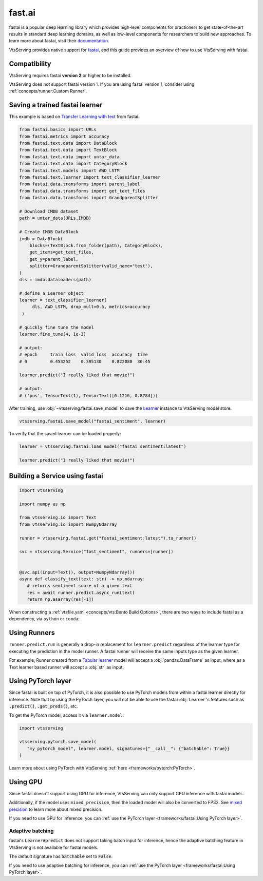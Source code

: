 =======
fast.ai
=======

fastai is a popular deep learning library which provides high-level components for practioners to get state-of-the-art results in standard deep learning domains, as well as low-level components
for researchers to build new approaches. To learn more about fastai, visit their `documentation <docs.fast.ai>`_.

VtsServing provides native support for `fastai <https://github.com/fastai/fastai>`_, and this guide provides an overview of how to use VtsServing with fastai.

Compatibility 
-------------

VtsServing requires fastai **version 2** or higher to be installed. 

VtsServing does not support fastai version 1. If you are using fastai version 1, consider using :ref:`concepts/runner:Custom Runner`.

Saving a trained fastai learner
--------------------------------

This example is based on `Transfer Learning with text <https://docs.fast.ai/tutorial.text.html#The-ULMFiT-approach>`_ from fastai.

.. code-block:: python

   from fastai.basics import URLs
   from fastai.metrics import accuracy
   from fastai.text.data import DataBlock
   from fastai.text.data import TextBlock
   from fastai.text.data import untar_data
   from fastai.text.data import CategoryBlock
   from fastai.text.models import AWD_LSTM
   from fastai.text.learner import text_classifier_learner
   from fastai.data.transforms import parent_label
   from fastai.data.transforms import get_text_files
   from fastai.data.transforms import GrandparentSplitter

   # Download IMDB dataset
   path = untar_data(URLs.IMDB)

   # Create IMDB DataBlock
   imdb = DataBlock(
       blocks=(TextBlock.from_folder(path), CategoryBlock),
       get_items=get_text_files,
       get_y=parent_label,
       splitter=GrandparentSplitter(valid_name="test"),
   )
   dls = imdb.dataloaders(path)

   # define a Learner object
   learner = text_classifier_learner(
        dls, AWD_LSTM, drop_mult=0.5, metrics=accuracy
    )

   # quickly fine tune the model
   learner.fine_tune(4, 1e-2)

   # output:
   # epoch     train_loss  valid_loss  accuracy  time
   # 0         0.453252    0.395130    0.822080  36:45

   learner.predict("I really liked that movie!")

   # output:
   # ('pos', TensorText(1), TensorText([0.1216, 0.8784]))


After training, use :obj:`~vtsserving.fastai.save_model` to save the `Learner <https://docs.fast.ai/learner.html#Learner>`_ instance to VtsServing model store.

.. code-block:: python

   vtsserving.fastai.save_model("fastai_sentiment", learner)



To verify that the saved learner can be loaded properly:

.. code-block:: python

   learner = vtsserving.fastai.load_model("fastai_sentiment:latest")

   learner.predict("I really liked that movie!")


Building a Service using fastai
--------------------------------

.. seealso::

   :ref:`Building a Service <concepts/service:Service and APIs>`: more information on creating a prediction service with VtsServing.

.. code-block:: python

   import vtsserving

   import numpy as np

   from vtsserving.io import Text
   from vtsserving.io import NumpyNdarray

   runner = vtsserving.fastai.get("fastai_sentiment:latest").to_runner()

   svc = vtsserving.Service("fast_sentiment", runners=[runner])


   @svc.api(input=Text(), output=NumpyNdarray())
   async def classify_text(text: str) -> np.ndarray:
      # returns sentiment score of a given text
      res = await runner.predict.async_run(text)
      return np.asarray(res[-1])


When constructing a :ref:`vtsfile.yaml <concepts/vts:Bento Build Options>`,
there are two ways to include fastai as a dependency, via ``python`` or
``conda``:

.. tab-set::

   .. tab-item:: python

      .. code-block:: yaml

         python:
	   packages:
	     - fastai

   .. tab-item:: conda

      .. code-block:: yaml

         conda:
           channels:
           - fastchan
           dependencies:
           - fastai


Using Runners
-------------

.. seealso::

   See :ref:`concepts/runner:Using Runners` doc for a general introduction to the Runner concept and its usage.


``runner.predict.run`` is generally a drop-in replacement for ``learner.predict`` regardless of the learner type 
for executing the prediction in the model runner. A fastai runner will receive the same inputs type as 
the given learner.


For example, Runner created from a `Tabular learner <https://docs.fast.ai/tabular.learner.html>`_ model will
accept a :obj:`pandas.DataFrame` as input, where as a Text learner based runner will accept a :obj:`str` as input.


Using PyTorch layer
-------------------

Since fastai is built on top of PyTorch, it is also possible to use PyTorch
models from within a fastai learner directly for inference. Note that by using
the PyTorch layer, you will not be able to use the fastai :obj:`Learner`'s
features such as :code:`.predict()`, :code:`.get_preds()`, etc.

To get the PyTorch model, access it via ``learner.model``:

.. code-block:: python

   import vtsserving

   vtsserving.pytorch.save_model(
      "my_pytorch_model", learner.model, signatures={"__call__": {"batchable": True}}
   )

Learn more about using PyTorch with VtsServing :ref:`here <frameworks/pytorch:PyTorch>`.

Using GPU
---------

Since fastai doesn't support using GPU for inference, VtsServing
can only support CPU inference with fastai models.

Additionally, if the model uses ``mixed_precision``, then the loaded model will also be converted to FP32.
See `mixed precision <https://docs.fast.ai/callback.fp16.html>`_ to learn more about mixed precision.

If you need to use GPU for inference, you can :ref:`use the PyTorch layer <frameworks/fastai:Using PyTorch layer>`.

Adaptive batching 
~~~~~~~~~~~~~~~~~

fastai's ``Learner#predict`` does not support taking batch input for inference, hence
the adaptive batching feature in VtsServing is not available for fastai models.

The default signature has :code:`batchable` set to :code:`False`.

If you need to use adaptive batching for inference, you can :ref:`use the PyTorch layer <frameworks/fastai:Using PyTorch layer>`.

